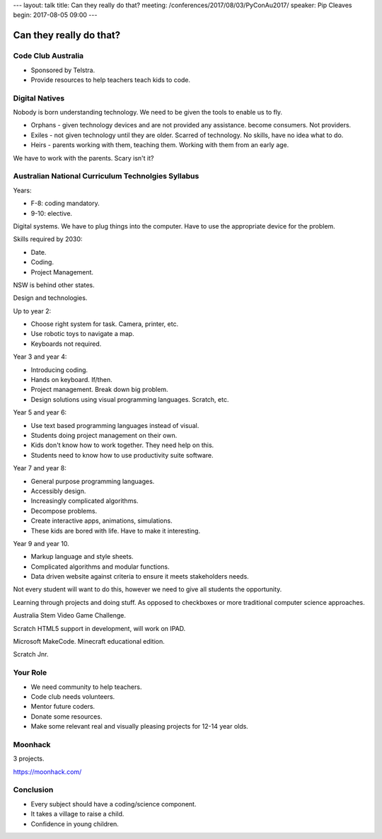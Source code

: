 ---
layout: talk
title: Can they really do that?
meeting: /conferences/2017/08/03/PyConAu2017/
speaker: Pip Cleaves
begin: 2017-08-05 09:00
---

Can they really do that?
========================

Code Club Australia
-------------------

* Sponsored by Telstra.
* Provide resources to help teachers teach kids to code.

Digital Natives
---------------
Nobody is born understanding technology. We need to be given the
tools to enable us to fly.

* Orphans - given technology devices and are not provided any assistance.
  become consumers. Not providers.

* Exiles - not given technology until they are older. Scarred of technology.
  No skills, have no idea what to do.

* Heirs - parents working with them, teaching them. Working with them from
  an early age.

We have to work with the parents. Scary isn't it?

Australian National Curriculum Technolgies Syllabus
---------------------------------------------------
Years:

* F-8: coding mandatory.
* 9-10: elective.

Digital systems. We have to plug things into the computer. Have to use
the appropriate device for the problem.

Skills required by 2030:

* Date.
* Coding.
* Project Management.

NSW is behind other states.

Design and technologies.

Up to year 2:

* Choose right system for task. Camera, printer, etc.
* Use robotic toys to navigate a map.
* Keyboards not required.

Year 3 and year 4:

* Introducing coding.
* Hands on keyboard. If/then.
* Project management. Break down big problem.
* Design solutions using visual programming languages. Scratch, etc.

Year 5 and year 6:

* Use text based programming languages instead of visual.
* Students doing project management on their own.
* Kids don't know how to work together. They need help on this.
* Students need to know how to use productivity suite software.

Year 7 and year 8:

* General purpose programming languages.
* Accessibly design.
* Increasingly complicated algorithms.
* Decompose problems.
* Create interactive apps, animations, simulations.
* These kids are bored with life. Have to make it interesting.

Year 9 and year 10.

* Markup language and style sheets.
* Complicated algorithms and modular functions.
* Data driven website against criteria to ensure it meets stakeholders needs.

Not every student will want to do this, however we need to give all students
the opportunity.

Learning through projects and doing stuff. As opposed to checkboxes or more
traditional computer science approaches.

Australia Stem Video Game Challenge.

Scratch HTML5 support in development, will work on IPAD.

Microsoft MakeCode. Minecraft educational edition.

Scratch Jnr.

Your Role
---------
* We need community to help teachers.
* Code club needs volunteers.
* Mentor future coders.
* Donate some resources.
* Make some relevant real and visually pleasing projects for 12-14 year olds.

Moonhack
--------
3 projects.

https://moonhack.com/

Conclusion
----------
* Every subject should have a coding/science component.
* It takes a village to raise a child.
* Confidence in young children.

